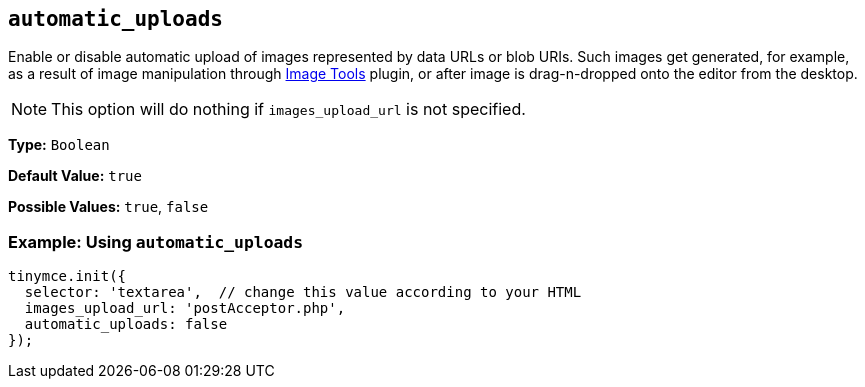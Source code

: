 [[automatic_uploads]]
== `automatic_uploads`

Enable or disable automatic upload of images represented by data URLs or blob URIs. Such images get generated, for example, as a result of image manipulation through link:{baseurl}/plugins/opensource/imagetools[Image Tools] plugin, or after image is drag-n-dropped onto the editor from the desktop.

NOTE: This option will do nothing if `images_upload_url` is not specified.

*Type:* `Boolean`

*Default Value:* `true`

*Possible Values:* `true`, `false`

=== Example: Using `automatic_uploads`

[source, js]
----
tinymce.init({
  selector: 'textarea',  // change this value according to your HTML
  images_upload_url: 'postAcceptor.php',
  automatic_uploads: false
});
----
